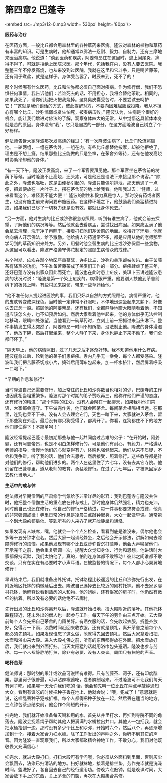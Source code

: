 * 第四章2 巴蓬寺

<embed src=./mp3/12-0.mp3 width='530px' height='80px'/>

*医药与治疗*

在医药方面，一般比丘都会用森林里的各种草药来医病。隆波对森林的植物和草药有丰富的知识。可是生病时，他却通常以佛法---忍耐、毅力、自制力，还有三摩地来医治疾病。他说道：“谈到医药和疾病，阿姜帝昂住在这里时，患上阑尾炎，痛得不得了，可就是拒绝上医院求医。那个年代，包括我在内，没有人要去医院。我整整三年不停发高烧，也从来没到过医院。我就在这里和它斗争，只是喝苦藤茶，还有诃子煮盐，就是这样子。身体受苦罢了，时辰未到，死不了的！

那个时候哪有什么医药，比丘和沙弥都必须自己面对疾病。作为修行僧，我们不恐惧任何事情，我告诉他们：若谁死去的话，不用担心，我将会替他荼毗。相同的，如果我死了，请你们起把火把我烧掉。这具臭皮囊受苦时，不要尝试去呵护它！”“这就是我们谈话的方式，彼此提醒对方，不要向困难屈服或投降。我从不担心有哪个比丘、沙弥懦弱或贪生怕死，被疾病击败。”
隆波认为，生病是个很好的机会，能让我们增进对佛法的了解，观察身体四大的无常，从中觉悟这具躯体本身就是苦的原因。身体没有“我”，它只是自然的一部分。在这方面隆波自己树立了个好榜样。

健法师告诉大家隆波那次发高烧的经过：“有一次隆波生病了，比丘们轮流照顾他。一轮两组，一组在茅舍外，一组在内。有些比丘想替他按摩，却被他拒绝了，理由是不想上瘾。结果那些比丘能做的只是坐禅，在茅舍外等待，还有在他发高烧时协助冷却他的身体。”

“有一天下午，隆波正发高烧，来了一个军官要拜见他。那个军官坐在茅舍前的树荫下等候。当时隆波不止高烧，还头疼，可是他还是设法下来接见那个访客。”
“除此之外，隆波也呕吐，这是由便秘引起的。隆波只能偶尔排泄，那天他通了一点便，把粪便放在一片叶子上，摆在茅舍前的地上给我看。他叫我过去：‘健师，过来看看这个，难怪我不能大便！'
隆波的耐性和毅力真是惊人。那时没有药或者医生，也没有施主前来询问要布施医药。在这种环境之下，他鼓励我们勇猛精进持戒，如果我们已尽了一切努力还是没有效，那就让身体死去。” 

“另一方面，他对生病的比丘或沙弥很慈悲照顾，听到有谁生病了，他就会前去探望，了解他们的病况等等。然后他就会去看痰盂，尝试找出病因。如果痰盂满了他会拿去清理，洗干净了再晾干，接着打扫他们茅舍前的地面。收拾好了环境，他就会向病人开示佛法，给予激励。他给病人的药通常不多，都是应用从他的老师那里学习到的草药知识来处方。另外，用餐时他会替生病的比丘或沙弥保留一些食物。从这里可以看出，隆波严格遵守佛陀制定的照顾生病僧众的戒律。”

有个时期，疟疾在那个地区严重蔓延，许多比丘、沙弥和美琪都被传染。由于苦藤茶有降热的功能，下午准备苦藤茶成了美琪们工作的一部分。疟疾肆虐了整三年，还好巴蓬寺没有出家众因此而死亡。隆波也在此时患上疟疾，美琪卜玉讲述隆波患病的状况时说：“隆波是第一个染上疟疾的，病得很严重。他要别人扶他到茅舍前树下的板凳上睡。有些村民来探访，带来一些草药给他。”

“他不准任何人提起进医院的事，我们只好以自然的方式照顾他。病情严重时，他的皮肤转变成深绿色。当时他一定非常不舒服吧，不停地迅速坐起来又躺下，好像失去正念一般。照顾他的阿姜帝昂，还有我们，全都静静地瞪大眼睛看着他，不知道应该怎么办，也不知预后如何。然后大家看着他坐起来，他的身体似乎无法控制地移动，眼睛四处张望，当他看到一碗草药时，立刻上前一把抓过来当头淋下。整件事情发生得太突然了，阿姜帝昂一时间不知所措，没法制止他。隆波的身体浸湿了，他放下碗，然后打起坐来，整个人静了下来，身体也静止下来不动了。我们全都吓坏了。” 

“隔天早上，他的病情照旧，过了几天之后才逐渐好转。我不知道他用什么疗病。隆波痊愈过后，轮到他的弟子们患疟疾。寺内几乎无一幸免，每个人都受感染。隆波叫我们把苦藤茶切成小片，捣碎后用薄布包起来，加一杯水挤汁，然后屏着呼吸一口喝下。”

[[./img/12-0.jpeg]]

*早期的作息和修行* 

当时隆波自己还需要修行，加上常住的比丘和沙弥数目也相对的少，巴蓬寺的工作也因此相当粗重繁多。隆波对那个时期的弟子赞叹再三，他称许他们严谨的态度，还有修行的精进：“那个时期的住众，没有人会聚在一起聊天，如果我叫他们禁语，大家都会遵守。下午做完作务，他们就会回茅舍。每间茅舍相隔相当远。在那里，连狗也呆不下来。没有人会去理会它们，天色一暗下来，大家就进入茅舍，留下那些狗在外面。最后没有哪只狗受得了，都离开了。你看，连狗都住不下的地方他们却住得下！不简单呵！”

隆波经常提起巴蓬寺最初期那些与他一起共同度过苦难的弟子：“在开始时，阿姜健，还有阿姜帝昂，也是不明白怎样修行的。可是他们有耐心，有毅力，严格遵从老师的指导，慢慢地他们的心就变得有力，体魄也强健起来。他们从来不质疑，不会和我争辩。听了我的话，他们会去思考，然后接受，照着修行。这些教导都是针对他们的修行，帮助他们进步的。两个人在这里住了六七年，没有去其它寺院。他们留在巴蓬寺里，遵从老师的教育，勇猛地修行。在过了六七年后，才被派回家乡去教化当地人。”

*生活中的戒与律*

健法师对早期僧团的严肃修学气氛给予非常详尽的形容：我到巴蓬寺与隆波共住时，他把整个僧伽生活的重点放在律与戒上。那时他身体仍然强壮，精力也充沛，同时他自己也还在修行。他自己的修行严格精进，每一件事都要求符合戒律，他真的非常强调戒律！寺里日常的作息是凌晨三点敲钟起身，大众一起做早课。通常第一个到大殿的都是他。等到所有的人来齐了就开始静坐和诵经。

如果发现有人缺席，嘿，他就会一个个点名检查，看看到底是谁没来。偶尔他也会多等十五分钟才点名。然后大家一起诵经静坐，之后他会开示佛法，讲解如何去除障碍修行的烦恼。如果他发现有哪个比丘或沙弥昏沉打瞌睡，他会大声唤醒他们。开示完毕之前，他会重复强调一次，提醒大众觉知身体、行为和思想。他讲话时大家都保持沉默，我们太怕他了，真的，怕到连身体都不敢移动！彼此之间谁都不敢交谈，只有在实在有必要时才小声耳语。在被监督的情况下，每个人都小心翼翼地修行！

早课结束后，我们就准备出外托钵。托钵路程比较遥远的比丘和沙弥先行出发，在附近地区托钵的稍微延后出去。隆波自己选择去比较近的刚村托钵。他不去家乡廓村托钵，他解释说看到熟悉的人和物、他的姐妹，还有俗家的房子时，他仍然有微细的执着。所以没有必要的话他绝不去廓村。

先行出发的比丘和沙弥离开以后，隆波就开始扫地，捡大殿附近的落叶。其他托钵路程较近，还未外出的僧人也一起参与工作。每天下午的劳作由三点开始。去大殿前每个人会先把自己茅舍的门窗关好。有晒衣服的话，会先收起衣服，折整齐放好，免得万一下雨，浪费时间赶回来收衣服。还有就是顶礼，离开茅舍之前每个人都必须先顶礼。如果发现谁忘了这么做，他就得先回去顶礼。然后大家拿着扫把、水壶和浴巾来大殿。进入大殿礼佛之前，所有的东西都得放在外面。把水壶放好后，我们就出来到外面打扫。当天太阳猛的话就用浴巾包头避晒。隆波也参与劳作。每一个人都静静地打扫，除非有必要，没有人交谈。周围只有扫地的声音。

[[./img/12-1.jpeg]]

*喝杯苦茶 *

健法师说：那时甜的果汁或饮品可说稀有难得。只有苦藤茶、诃子，还有印度醋栗。那里诃子很普遍，可以沾辣椒酱吃，或者腌制起来。不过隆波可不让我们每天有诃子吃。如果哪一天允许我们吃的
话，他会预先叫一位比丘在两点半敲钟通知大众。看到有谁吃的时候把种子丢在地上，他就会说：“喂，犯戒了！”意思就是说，这样乱丢种子犯戒折福。每个人都得把种子放在一起，然后丢在适当的地方。三点钟苦茶点结束前，他会作个简短的开示。

扫完地，我们就开始准备每天喝和用的水。首先从井里打水，再扛到寺院不同的角落去。隆波会捉着绳子帮助其他人把满满的水桶拉出井口。其他人---包括我，就会把水桶抬到一边。那时没有多少个比丘和沙弥，开始时六个，然后八个，再逐渐增加到十个。接着大家合力扛水桶。除了工作发出的声响之外，你听不到其它的声音。因为隆波一直观察我们，所以大家都聚精会神地工作，不敢分心。我们对他既敬畏又充满信心！

扛完水，就进大殿打扫。打扫大殿可有学问哦，你必须从外面扫到里面，否则灰尘会飘回去，沾染已扫清洁的地方。扫好就抹地，接着是排坐垫。劳作完毕就是洗澡时间。盥洗好了，各自回去自己的经行道用功。傍晚六点敲钟，就是晚课时间，大家会放下手上的东西，关上茅舍的门窗，再次在大殿集合共修。

